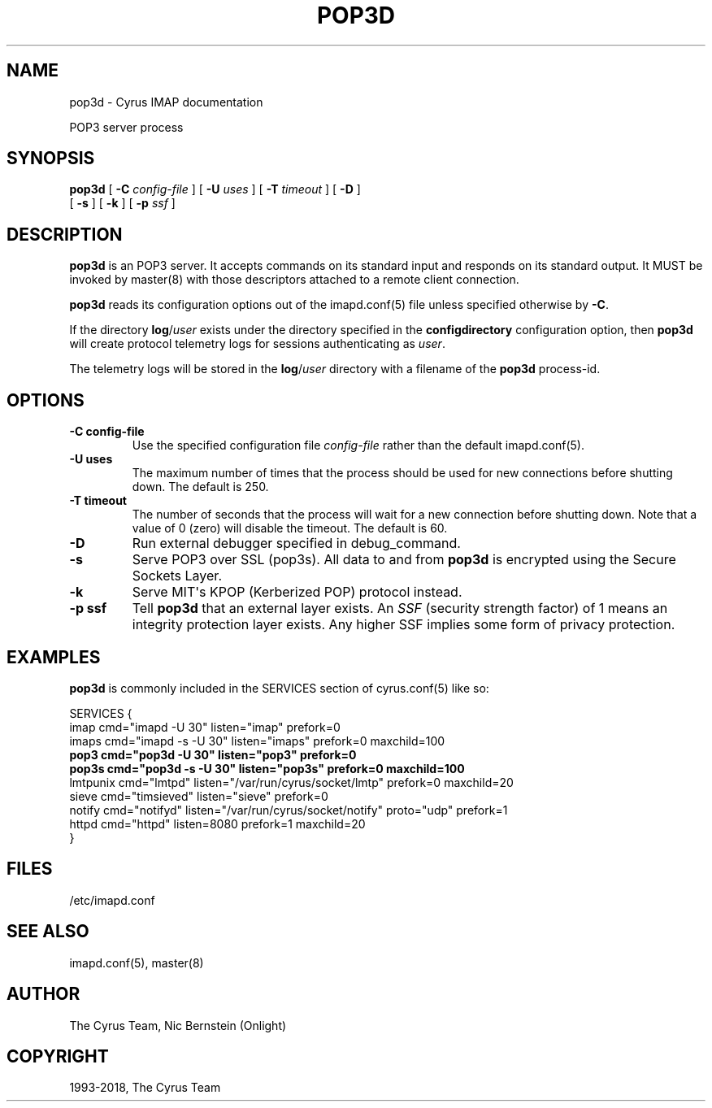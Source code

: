 .\" Man page generated from reStructuredText.
.
.TH "POP3D" "8" "February 10, 2020" "3.2.0" "Cyrus IMAP"
.SH NAME
pop3d \- Cyrus IMAP documentation
.
.nr rst2man-indent-level 0
.
.de1 rstReportMargin
\\$1 \\n[an-margin]
level \\n[rst2man-indent-level]
level margin: \\n[rst2man-indent\\n[rst2man-indent-level]]
-
\\n[rst2man-indent0]
\\n[rst2man-indent1]
\\n[rst2man-indent2]
..
.de1 INDENT
.\" .rstReportMargin pre:
. RS \\$1
. nr rst2man-indent\\n[rst2man-indent-level] \\n[an-margin]
. nr rst2man-indent-level +1
.\" .rstReportMargin post:
..
.de UNINDENT
. RE
.\" indent \\n[an-margin]
.\" old: \\n[rst2man-indent\\n[rst2man-indent-level]]
.nr rst2man-indent-level -1
.\" new: \\n[rst2man-indent\\n[rst2man-indent-level]]
.in \\n[rst2man-indent\\n[rst2man-indent-level]]u
..
.sp
POP3 server process
.SH SYNOPSIS
.sp
.nf
\fBpop3d\fP [ \fB\-C\fP \fIconfig\-file\fP ] [ \fB\-U\fP \fIuses\fP ] [ \fB\-T\fP \fItimeout\fP ] [ \fB\-D\fP ]
    [ \fB\-s\fP ] [ \fB\-k\fP ] [ \fB\-p\fP \fIssf\fP ]
.fi
.SH DESCRIPTION
.sp
\fBpop3d\fP is an POP3 server.  It accepts commands on its standard
input and responds on its standard output.  It MUST be invoked by
master(8) with those descriptors attached to a remote client
connection.
.sp
\fBpop3d\fP reads its configuration options out of the imapd.conf(5) file unless specified otherwise by \fB\-C\fP\&.
.sp
If the directory \fBlog\fP/\fIuser\fP exists under the directory specified in
the \fBconfigdirectory\fP configuration option, then \fBpop3d\fP will create
protocol telemetry logs for sessions authenticating as \fIuser\fP\&.
.sp
The telemetry logs will be stored in the \fBlog\fP/\fIuser\fP directory with
a filename of the \fBpop3d\fP process\-id.
.SH OPTIONS
.INDENT 0.0
.TP
.B \-C config\-file
Use the specified configuration file \fIconfig\-file\fP rather than the default imapd.conf(5)\&.
.UNINDENT
.INDENT 0.0
.TP
.B \-U  uses
The maximum number of times that the process should be used for new
connections before shutting down.  The default is 250.
.UNINDENT
.INDENT 0.0
.TP
.B \-T  timeout
The number of seconds that the process will wait for a new
connection before shutting down.  Note that a value of 0 (zero)
will disable the timeout.  The default is 60.
.UNINDENT
.INDENT 0.0
.TP
.B \-D
Run external debugger specified in debug_command.
.UNINDENT
.INDENT 0.0
.TP
.B \-s
Serve POP3 over SSL (pop3s).  All data to and from \fBpop3d\fP is
encrypted using the Secure Sockets Layer.
.UNINDENT
.INDENT 0.0
.TP
.B \-k
Serve MIT\(aqs KPOP (Kerberized POP) protocol instead.
.UNINDENT
.INDENT 0.0
.TP
.B \-p  ssf
Tell \fBpop3d\fP that an external layer exists.  An \fISSF\fP (security
strength factor) of 1 means an integrity protection layer exists.
Any higher SSF implies some form of privacy protection.
.UNINDENT
.SH EXAMPLES
.sp
\fBpop3d\fP is commonly included in the SERVICES section of
cyrus.conf(5) like so:
.sp
.nf
SERVICES {
    imap        cmd="imapd \-U 30" listen="imap" prefork=0
    imaps       cmd="imapd \-s \-U 30" listen="imaps" prefork=0 maxchild=100
    \fBpop3        cmd="pop3d \-U 30" listen="pop3" prefork=0\fP
    \fBpop3s       cmd="pop3d \-s \-U 30" listen="pop3s" prefork=0 maxchild=100\fP
    lmtpunix    cmd="lmtpd" listen="/var/run/cyrus/socket/lmtp" prefork=0 maxchild=20
    sieve       cmd="timsieved" listen="sieve" prefork=0
    notify      cmd="notifyd" listen="/var/run/cyrus/socket/notify" proto="udp" prefork=1
    httpd       cmd="httpd" listen=8080 prefork=1 maxchild=20
}
.fi
.SH FILES
.sp
/etc/imapd.conf
.SH SEE ALSO
.sp
imapd.conf(5),
master(8)
.SH AUTHOR
The Cyrus Team, Nic Bernstein (Onlight)
.SH COPYRIGHT
1993-2018, The Cyrus Team
.\" Generated by docutils manpage writer.
.

